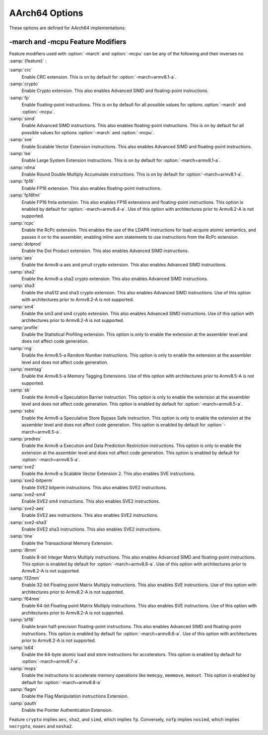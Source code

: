 ..
  Copyright 1988-2022 Free Software Foundation, Inc.
  This is part of the GCC manual.
  For copying conditions, see the copyright.rst file.

.. program:: AArch64

.. index:: AArch64 Options

.. _aarch64-options:

AArch64 Options
^^^^^^^^^^^^^^^

These options are defined for AArch64 implementations:

.. option:: -mabi={name}

  Generate code for the specified data model.  Permissible values
  are :samp:`ilp32` for SysV-like data model where int, long int and pointers
  are 32 bits, and :samp:`lp64` for SysV-like data model where int is 32 bits,
  but long int and pointers are 64 bits.

  The default depends on the specific target configuration.  Note that
  the LP64 and ILP32 ABIs are not link-compatible; you must compile your
  entire program with the same ABI, and link with a compatible set of libraries.

.. option:: -mbig-endian

  Generate big-endian code.  This is the default when GCC is configured for an
  :samp:`aarch64_be-*-*` target.

.. option:: -mgeneral-regs-only

  Generate code which uses only the general-purpose registers.  This will prevent
  the compiler from using floating-point and Advanced SIMD registers but will not
  impose any restrictions on the assembler.

.. option:: -mlittle-endian

  Generate little-endian code.  This is the default when GCC is configured for an
  :samp:`aarch64-*-*` but not an :samp:`aarch64_be-*-*` target.

.. option:: -mcmodel=tiny

  Generate code for the tiny code model.  The program and its statically defined
  symbols must be within 1MB of each other.  Programs can be statically or
  dynamically linked.

.. option:: -mcmodel=small

  Generate code for the small code model.  The program and its statically defined
  symbols must be within 4GB of each other.  Programs can be statically or
  dynamically linked.  This is the default code model.

.. option:: -mcmodel=large

  Generate code for the large code model.  This makes no assumptions about
  addresses and sizes of sections.  Programs can be statically linked only.  The
  :option:`-mcmodel=large` option is incompatible with :option:`-mabi=ilp32`,
  :option:`-fpic` and :option:`-fPIC`.

.. option:: -mstrict-align, -mno-strict-align

  Avoid or allow generating memory accesses that may not be aligned on a natural
  object boundary as described in the architecture specification.

.. option:: -momit-leaf-frame-pointer, -mno-omit-leaf-frame-pointer

  Omit or keep the frame pointer in leaf functions.  The former behavior is the
  default.

.. option:: -mstack-protector-guard={guard}

  Generate stack protection code using canary at :samp:`{guard}`.  Supported
  locations are :samp:`global` for a global canary or :samp:`sysreg` for a
  canary in an appropriate system register.

  With the latter choice the options
  :option:`-mstack-protector-guard-reg=reg` and
  :option:`-mstack-protector-guard-offset=offset` furthermore specify
  which system register to use as base register for reading the canary,
  and from what offset from that base register. There is no default
  register or offset as this is entirely for use within the Linux
  kernel.

.. option:: -mtls-dialect=desc

  Use TLS descriptors as the thread-local storage mechanism for dynamic accesses
  of TLS variables.  This is the default.

.. option:: -mtls-dialect=traditional

  Use traditional TLS as the thread-local storage mechanism for dynamic accesses
  of TLS variables.

.. option:: -mtls-size={size}

  Specify bit size of immediate TLS offsets.  Valid values are 12, 24, 32, 48.
  This option requires binutils 2.26 or newer.

.. option:: -mfix-cortex-a53-835769, -mno-fix-cortex-a53-835769

  Enable or disable the workaround for the ARM Cortex-A53 erratum number 835769.
  This involves inserting a NOP instruction between memory instructions and
  64-bit integer multiply-accumulate instructions.

.. option:: -mfix-cortex-a53-843419, -mno-fix-cortex-a53-843419

  Enable or disable the workaround for the ARM Cortex-A53 erratum number 843419.
  This erratum workaround is made at link time and this will only pass the
  corresponding flag to the linker.

.. option:: -mlow-precision-recip-sqrt, -mno-low-precision-recip-sqrt

  Enable or disable the reciprocal square root approximation.
  This option only has an effect if :option:`-ffast-math` or
  :option:`-funsafe-math-optimizations` is used as well.  Enabling this reduces
  precision of reciprocal square root results to about 16 bits for
  single precision and to 32 bits for double precision.

.. option:: -mlow-precision-sqrt, -mno-low-precision-sqrt

  Enable or disable the square root approximation.
  This option only has an effect if :option:`-ffast-math` or
  :option:`-funsafe-math-optimizations` is used as well.  Enabling this reduces
  precision of square root results to about 16 bits for
  single precision and to 32 bits for double precision.
  If enabled, it implies :option:`-mlow-precision-recip-sqrt`.

.. option:: -mlow-precision-div, -mno-low-precision-div

  Enable or disable the division approximation.
  This option only has an effect if :option:`-ffast-math` or
  :option:`-funsafe-math-optimizations` is used as well.  Enabling this reduces
  precision of division results to about 16 bits for
  single precision and to 32 bits for double precision.

.. option:: -mtrack-speculation, -mno-track-speculation

  Enable or disable generation of additional code to track speculative
  execution through conditional branches.  The tracking state can then
  be used by the compiler when expanding calls to
  ``__builtin_speculation_safe_copy`` to permit a more efficient code
  sequence to be generated.

.. option:: -moutline-atomics, -mno-outline-atomics

  Enable or disable calls to out-of-line helpers to implement atomic operations.
  These helpers will, at runtime, determine if the LSE instructions from
  ARMv8.1-A can be used; if not, they will use the load/store-exclusive
  instructions that are present in the base ARMv8.0 ISA.

  This option is only applicable when compiling for the base ARMv8.0
  instruction set.  If using a later revision, e.g. :option:`-march=armv8.1-a`
  or :option:`-march=armv8-a+lse`, the ARMv8.1-Atomics instructions will be
  used directly.  The same applies when using :option:`-mcpu=` when the
  selected cpu supports the :samp:`lse` feature.
  This option is on by default.

.. option:: -march={name}

  Specify the name of the target architecture and, optionally, one or
  more feature modifiers.  This option has the form
  :option:`-march=arch{+[no]feature}*`.

  The table below summarizes the permissible values for :samp:`{arch}`
  and the features that they enable by default:

  .. list-table::
     :header-rows: 1

     * - :samp:`{arch}` value
       - Architecture
       - Includes by default

     * - :samp:`armv8-a`
       - Armv8-A
       - :samp:`+fp`, :samp:`+simd`
     * - :samp:`armv8.1-a`
       - Armv8.1-A
       - :samp:`armv8-a`, :samp:`+crc`, :samp:`+lse`, :samp:`+rdma`
     * - :samp:`armv8.2-a`
       - Armv8.2-A
       - :samp:`armv8.1-a`
     * - :samp:`armv8.3-a`
       - Armv8.3-A
       - :samp:`armv8.2-a`, :samp:`+pauth`
     * - :samp:`armv8.4-a`
       - Armv8.4-A
       - :samp:`armv8.3-a`, :samp:`+flagm`, :samp:`+fp16fml`, :samp:`+dotprod`
     * - :samp:`armv8.5-a`
       - Armv8.5-A
       - :samp:`armv8.4-a`, :samp:`+sb`, :samp:`+ssbs`, :samp:`+predres`
     * - :samp:`armv8.6-a`
       - Armv8.6-A
       - :samp:`armv8.5-a`, :samp:`+bf16`, :samp:`+i8mm`
     * - :samp:`armv8.7-a`
       - Armv8.7-A
       - :samp:`armv8.6-a`, :samp:`+ls64`
     * - :samp:`armv8.8-a`
       - Armv8.8-a
       - :samp:`armv8.7-a`, :samp:`+mops`
     * - :samp:`armv9-a`
       - Armv9-A
       - :samp:`armv8.5-a`, :samp:`+sve`, :samp:`+sve2`
     * - :samp:`armv9.1-a`
       - Armv9.1-A
       - :samp:`armv9-a`, :samp:`+bf16`, :samp:`+i8mm`
     * - :samp:`armv9.2-a`
       - Armv9.2-A
       - :samp:`armv9.1-a`, :samp:`+ls64`
     * - :samp:`armv9.3-a`
       - Armv9.3-A
       - :samp:`armv9.2-a`, :samp:`+mops`
     * - :samp:`armv8-r`
       - Armv8-R
       - :samp:`armv8-r`

  The value :samp:`native` is available on native AArch64 GNU/Linux and
  causes the compiler to pick the architecture of the host system.  This
  option has no effect if the compiler is unable to recognize the
  architecture of the host system,

  The permissible values for :samp:`{feature}` are listed in the sub-section
  on :ref:`aarch64-feature-modifiers`.
  Where conflicting feature modifiers are
  specified, the right-most feature is used.

  GCC uses :samp:`{name}` to determine what kind of instructions it can emit
  when generating assembly code.  If :option:`-march` is specified
  without either of :option:`-mtune` or :option:`-mcpu` also being
  specified, the code is tuned to perform well across a range of target
  processors implementing the target architecture.

.. option:: -mtune={name}

  Specify the name of the target processor for which GCC should tune the
  performance of the code.  Permissible values for this option are:
  :samp:`generic`, :samp:`cortex-a35`, :samp:`cortex-a53`, :samp:`cortex-a55`,
  :samp:`cortex-a57`, :samp:`cortex-a72`, :samp:`cortex-a73`, :samp:`cortex-a75`,
  :samp:`cortex-a76`, :samp:`cortex-a76ae`, :samp:`cortex-a77`,
  :samp:`cortex-a65`, :samp:`cortex-a65ae`, :samp:`cortex-a34`,
  :samp:`cortex-a78`, :samp:`cortex-a78ae`, :samp:`cortex-a78c`,
  :samp:`ares`, :samp:`exynos-m1`, :samp:`emag`, :samp:`falkor`,
  :samp:`neoverse-512tvb`, :samp:`neoverse-e1`, :samp:`neoverse-n1`,
  :samp:`neoverse-n2`, :samp:`neoverse-v1`, :samp:`neoverse-v2`, :samp:`qdf24xx`,
  :samp:`saphira`, :samp:`phecda`, :samp:`xgene1`, :samp:`vulcan`,
  :samp:`octeontx`, :samp:`octeontx81`,  :samp:`octeontx83`,
  :samp:`octeontx2`, :samp:`octeontx2t98`, :samp:`octeontx2t96`
  :samp:`octeontx2t93`, :samp:`octeontx2f95`, :samp:`octeontx2f95n`,
  :samp:`octeontx2f95mm`,
  :samp:`a64fx`,
  :samp:`thunderx`, :samp:`thunderxt88`,
  :samp:`thunderxt88p1`, :samp:`thunderxt81`, :samp:`tsv110`,
  :samp:`thunderxt83`, :samp:`thunderx2t99`, :samp:`thunderx3t110`, :samp:`zeus`,
  :samp:`cortex-a57.cortex-a53`, :samp:`cortex-a72.cortex-a53`,
  :samp:`cortex-a73.cortex-a35`, :samp:`cortex-a73.cortex-a53`,
  :samp:`cortex-a75.cortex-a55`, :samp:`cortex-a76.cortex-a55`,
  :samp:`cortex-r82`, :samp:`cortex-x1`, :samp:`cortex-x2`,
  :samp:`cortex-a510`, :samp:`cortex-a710`, :samp:`ampere1`, :samp:`native`.

  The values :samp:`cortex-a57.cortex-a53`, :samp:`cortex-a72.cortex-a53`,
  :samp:`cortex-a73.cortex-a35`, :samp:`cortex-a73.cortex-a53`,
  :samp:`cortex-a75.cortex-a55`, :samp:`cortex-a76.cortex-a55` specify that GCC
  should tune for a big.LITTLE system.

  The value :samp:`neoverse-512tvb` specifies that GCC should tune
  for Neoverse cores that (a) implement SVE and (b) have a total vector
  bandwidth of 512 bits per cycle.  In other words, the option tells GCC to
  tune for Neoverse cores that can execute 4 128-bit Advanced SIMD arithmetic
  instructions a cycle and that can execute an equivalent number of SVE
  arithmetic instructions per cycle (2 for 256-bit SVE, 4 for 128-bit SVE).
  This is more general than tuning for a specific core like Neoverse V1
  but is more specific than the default tuning described below.

  Additionally on native AArch64 GNU/Linux systems the value
  :samp:`native` tunes performance to the host system.  This option has no effect
  if the compiler is unable to recognize the processor of the host system.

  Where none of :option:`-mtune=`, :option:`-mcpu=` or :option:`-march=`
  are specified, the code is tuned to perform well across a range
  of target processors.

  This option cannot be suffixed by feature modifiers.

.. option:: -mcpu={name}

  Specify the name of the target processor, optionally suffixed by one
  or more feature modifiers.  This option has the form
  :option:`-mcpu=cpu{+[no]feature}*`, where
  the permissible values for :samp:`{cpu}` are the same as those available
  for :option:`-mtune`.  The permissible values for :samp:`{feature}` are
  documented in the sub-section on :ref:`aarch64-feature-modifiers`.
  Where conflicting feature modifiers are
  specified, the right-most feature is used.

  GCC uses :samp:`{name}` to determine what kind of instructions it can emit when
  generating assembly code (as if by :option:`-march`) and to determine
  the target processor for which to tune for performance (as if
  by :option:`-mtune`).  Where this option is used in conjunction
  with :option:`-march` or :option:`-mtune`, those options take precedence
  over the appropriate part of this option.

  :option:`-mcpu=neoverse-512tvb` is special in that it does not refer
  to a specific core, but instead refers to all Neoverse cores that
  (a) implement SVE and (b) have a total vector bandwidth of 512 bits
  a cycle.  Unless overridden by :option:`-march`,
  :option:`-mcpu=neoverse-512tvb` generates code that can run on a
  Neoverse V1 core, since Neoverse V1 is the first Neoverse core with
  these properties.  Unless overridden by :option:`-mtune`,
  :option:`-mcpu=neoverse-512tvb` tunes code in the same way as for
  :option:`-mtune=neoverse-512tvb`.

.. option:: -moverride={string}

  Override tuning decisions made by the back-end in response to a
  :option:`-mtune=` switch.  The syntax, semantics, and accepted values
  for :samp:`{string}` in this option are not guaranteed to be consistent
  across releases.

  This option is only intended to be useful when developing GCC.

.. option:: -mverbose-cost-dump

  Enable verbose cost model dumping in the debug dump files.  This option is
  provided for use in debugging the compiler.

.. option:: -mpc-relative-literal-loads, -mno-pc-relative-literal-loads

  Enable or disable PC-relative literal loads.  With this option literal pools are
  accessed using a single instruction and emitted after each function.  This
  limits the maximum size of functions to 1MB.  This is enabled by default for
  :option:`-mcmodel=tiny`.

.. option:: -msign-return-address={scope}

  Select the function scope on which return address signing will be applied.
  Permissible values are :samp:`none`, which disables return address signing,
  :samp:`non-leaf`, which enables pointer signing for functions which are not leaf
  functions, and :samp:`all`, which enables pointer signing for all functions.  The
  default value is :samp:`none`. This option has been deprecated by
  -mbranch-protection.

.. option:: -mbranch-protection={none}|{standard}|{pac-ret}[+{leaf}+{b-key}]|{bti}

  Select the branch protection features to use.
  :samp:`none` is the default and turns off all types of branch protection.
  :samp:`standard` turns on all types of branch protection features.  If a feature
  has additional tuning options, then :samp:`standard` sets it to its standard
  level.
  :samp:`pac-ret[+{leaf}]` turns on return address signing to its standard
  level: signing functions that save the return address to memory (non-leaf
  functions will practically always do this) using the a-key.  The optional
  argument :samp:`leaf` can be used to extend the signing to include leaf
  functions.  The optional argument :samp:`b-key` can be used to sign the functions
  with the B-key instead of the A-key.
  :samp:`bti` turns on branch target identification mechanism.

.. option:: -mharden-sls={opts}

  Enable compiler hardening against straight line speculation (SLS).
  :samp:`{opts}` is a comma-separated list of the following options:

  :samp:`retbr` :samp:`blr`

  In addition, :option:`-mharden-sls`:samp:`=all` enables all SLS hardening while
  :option:`-mharden-sls`:samp:`=none` disables all SLS hardening.

.. option:: -msve-vector-bits={bits}

  Specify the number of bits in an SVE vector register.  This option only has
  an effect when SVE is enabled.

  GCC supports two forms of SVE code generation: 'vector-length
  agnostic' output that works with any size of vector register and
  'vector-length specific' output that allows GCC to make assumptions
  about the vector length when it is useful for optimization reasons.
  The possible values of :samp:`bits` are: :samp:`scalable`, :samp:`128`,
  :samp:`256`, :samp:`512`, :samp:`1024` and :samp:`2048`.
  Specifying :samp:`scalable` selects vector-length agnostic
  output.  At present :samp:`-msve-vector-bits=128` also generates vector-length
  agnostic output for big-endian targets.  All other values generate
  vector-length specific code.  The behavior of these values may change
  in future releases and no value except :samp:`scalable` should be
  relied on for producing code that is portable across different
  hardware SVE vector lengths.

  The default is :samp:`-msve-vector-bits=scalable`, which produces
  vector-length agnostic code.


.. _aarch64-feature-modifiers:

-march and -mcpu Feature Modifiers
~~~~~~~~~~~~~~~~~~~~~~~~~~~~~~~~~~

.. index:: -march feature modifiers, -mcpu feature modifiers

Feature modifiers used with :option:`-march` and :option:`-mcpu` can be any of
the following and their inverses no :samp:`{feature}` :

:samp:`crc`
  Enable CRC extension.  This is on by default for
  :option:`-march=armv8.1-a`.

:samp:`crypto`
  Enable Crypto extension.  This also enables Advanced SIMD and floating-point
  instructions.

:samp:`fp`
  Enable floating-point instructions.  This is on by default for all possible
  values for options :option:`-march` and :option:`-mcpu`.

:samp:`simd`
  Enable Advanced SIMD instructions.  This also enables floating-point
  instructions.  This is on by default for all possible values for options
  :option:`-march` and :option:`-mcpu`.

:samp:`sve`
  Enable Scalable Vector Extension instructions.  This also enables Advanced
  SIMD and floating-point instructions.

:samp:`lse`
  Enable Large System Extension instructions.  This is on by default for
  :option:`-march=armv8.1-a`.

:samp:`rdma`
  Enable Round Double Multiply Accumulate instructions.  This is on by default
  for :option:`-march=armv8.1-a`.

:samp:`fp16`
  Enable FP16 extension.  This also enables floating-point instructions.

:samp:`fp16fml`
  Enable FP16 fmla extension.  This also enables FP16 extensions and
  floating-point instructions. This option is enabled by default for :option:`-march=armv8.4-a`. Use of this option with architectures prior to Armv8.2-A is not supported.

:samp:`rcpc`
  Enable the RcPc extension.  This enables the use of the LDAPR instructions for
  load-acquire atomic semantics, and passes it on to the assembler, enabling
  inline asm statements to use instructions from the RcPc extension.

:samp:`dotprod`
  Enable the Dot Product extension.  This also enables Advanced SIMD instructions.

:samp:`aes`
  Enable the Armv8-a aes and pmull crypto extension.  This also enables Advanced
  SIMD instructions.

:samp:`sha2`
  Enable the Armv8-a sha2 crypto extension.  This also enables Advanced SIMD instructions.

:samp:`sha3`
  Enable the sha512 and sha3 crypto extension.  This also enables Advanced SIMD
  instructions. Use of this option with architectures prior to Armv8.2-A is not supported.

:samp:`sm4`
  Enable the sm3 and sm4 crypto extension.  This also enables Advanced SIMD instructions.
  Use of this option with architectures prior to Armv8.2-A is not supported.

:samp:`profile`
  Enable the Statistical Profiling extension.  This option is only to enable the
  extension at the assembler level and does not affect code generation.

:samp:`rng`
  Enable the Armv8.5-a Random Number instructions.  This option is only to
  enable the extension at the assembler level and does not affect code
  generation.

:samp:`memtag`
  Enable the Armv8.5-a Memory Tagging Extensions.
  Use of this option with architectures prior to Armv8.5-A is not supported.

:samp:`sb`
  Enable the Armv8-a Speculation Barrier instruction.  This option is only to
  enable the extension at the assembler level and does not affect code
  generation.  This option is enabled by default for :option:`-march=armv8.5-a`.

:samp:`ssbs`
  Enable the Armv8-a Speculative Store Bypass Safe instruction.  This option
  is only to enable the extension at the assembler level and does not affect code
  generation.  This option is enabled by default for :option:`-march=armv8.5-a`.

:samp:`predres`
  Enable the Armv8-a Execution and Data Prediction Restriction instructions.
  This option is only to enable the extension at the assembler level and does
  not affect code generation.  This option is enabled by default for
  :option:`-march=armv8.5-a`.

:samp:`sve2`
  Enable the Armv8-a Scalable Vector Extension 2.  This also enables SVE
  instructions.

:samp:`sve2-bitperm`
  Enable SVE2 bitperm instructions.  This also enables SVE2 instructions.

:samp:`sve2-sm4`
  Enable SVE2 sm4 instructions.  This also enables SVE2 instructions.

:samp:`sve2-aes`
  Enable SVE2 aes instructions.  This also enables SVE2 instructions.

:samp:`sve2-sha3`
  Enable SVE2 sha3 instructions.  This also enables SVE2 instructions.

:samp:`tme`
  Enable the Transactional Memory Extension.

:samp:`i8mm`
  Enable 8-bit Integer Matrix Multiply instructions.  This also enables
  Advanced SIMD and floating-point instructions.  This option is enabled by
  default for :option:`-march=armv8.6-a`.  Use of this option with architectures
  prior to Armv8.2-A is not supported.

:samp:`f32mm`
  Enable 32-bit Floating point Matrix Multiply instructions.  This also enables
  SVE instructions.  Use of this option with architectures prior to Armv8.2-A is
  not supported.

:samp:`f64mm`
  Enable 64-bit Floating point Matrix Multiply instructions.  This also enables
  SVE instructions.  Use of this option with architectures prior to Armv8.2-A is
  not supported.

:samp:`bf16`
  Enable brain half-precision floating-point instructions.  This also enables
  Advanced SIMD and floating-point instructions.  This option is enabled by
  default for :option:`-march=armv8.6-a`.  Use of this option with architectures
  prior to Armv8.2-A is not supported.

:samp:`ls64`
  Enable the 64-byte atomic load and store instructions for accelerators.
  This option is enabled by default for :option:`-march=armv8.7-a`.

:samp:`mops`
  Enable the instructions to accelerate memory operations like ``memcpy``,
  ``memmove``, ``memset``.  This option is enabled by default for
  :option:`-march=armv8.8-a`

:samp:`flagm`
  Enable the Flag Manipulation instructions Extension.

:samp:`pauth`
  Enable the Pointer Authentication Extension.

Feature ``crypto`` implies ``aes``, ``sha2``, and ``simd``,
which implies ``fp``.
Conversely, ``nofp`` implies ``nosimd``, which implies
``nocrypto``, ``noaes`` and ``nosha2``.
